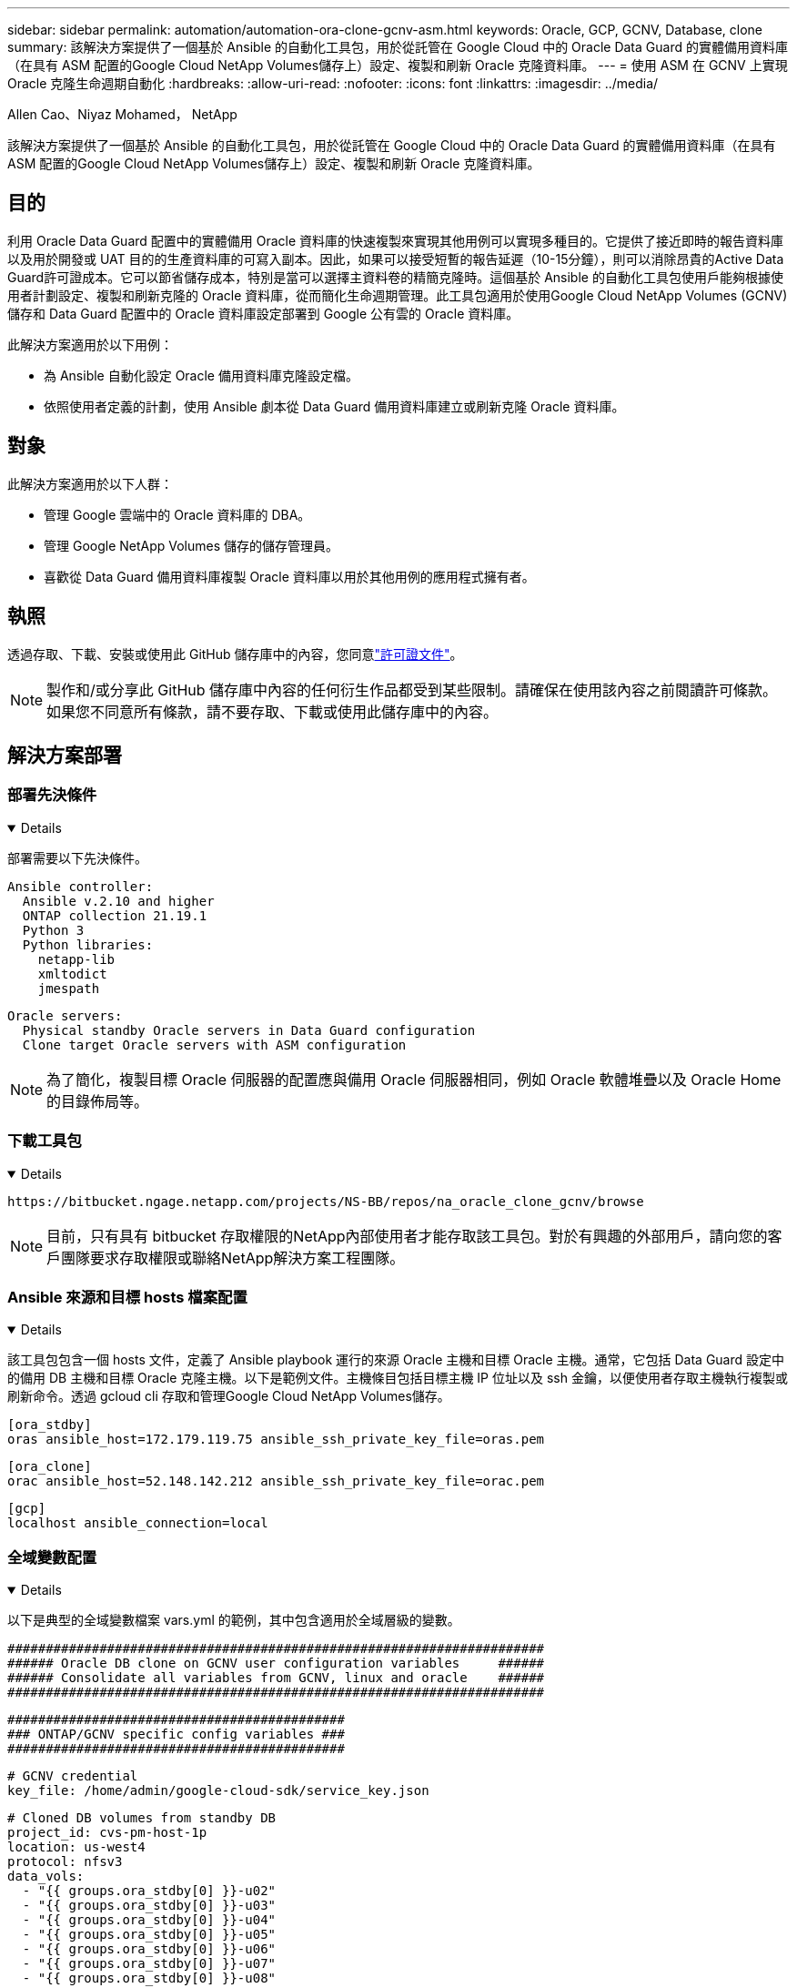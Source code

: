 ---
sidebar: sidebar 
permalink: automation/automation-ora-clone-gcnv-asm.html 
keywords: Oracle, GCP, GCNV, Database, clone 
summary: 該解決方案提供了一個基於 Ansible 的自動化工具包，用於從託管在 Google Cloud 中的 Oracle Data Guard 的實體備用資料庫（在具有 ASM 配置的Google Cloud NetApp Volumes儲存上）設定、複製和刷新 Oracle 克隆資料庫。 
---
= 使用 ASM 在 GCNV 上實現 Oracle 克隆生命週期自動化
:hardbreaks:
:allow-uri-read: 
:nofooter: 
:icons: font
:linkattrs: 
:imagesdir: ../media/


Allen Cao、Niyaz Mohamed， NetApp

[role="lead"]
該解決方案提供了一個基於 Ansible 的自動化工具包，用於從託管在 Google Cloud 中的 Oracle Data Guard 的實體備用資料庫（在具有 ASM 配置的Google Cloud NetApp Volumes儲存上）設定、複製和刷新 Oracle 克隆資料庫。



== 目的

利用 Oracle Data Guard 配置中的實體備用 Oracle 資料庫的快速複製來實現其他用例可以實現多種目的。它提供了接近即時的報告資料庫以及用於開發或 UAT 目的的生產資料庫的可寫入副本。因此，如果可以接受短暫的報告延遲（10-15分鐘），則可以消除昂貴的Active Data Guard許可證成本。它可以節省儲存成本，特別是當可以選擇主資料卷的精簡克隆時。這個基於 Ansible 的自動化工具包使用戶能夠根據使用者計劃設定、複製和刷新克隆的 Oracle 資料庫，從而簡化生命週期管理。此工具包適用於使用Google Cloud NetApp Volumes (GCNV) 儲存和 Data Guard 配置中的 Oracle 資料庫設定部署到 Google 公有雲的 Oracle 資料庫。

此解決方案適用於以下用例：

* 為 Ansible 自動化設定 Oracle 備用資料庫克隆設定檔。
* 依照使用者定義的計劃，使用 Ansible 劇本從 Data Guard 備用資料庫建立或刷新克隆 Oracle 資料庫。




== 對象

此解決方案適用於以下人群：

* 管理 Google 雲端中的 Oracle 資料庫的 DBA。
* 管理 Google NetApp Volumes 儲存的儲存管理員。
* 喜歡從 Data Guard 備用資料庫複製 Oracle 資料庫以用於其他用例的應用程式擁有者。




== 執照

透過存取、下載、安裝或使用此 GitHub 儲存庫中的內容，您同意link:https://github.com/NetApp/na_ora_hadr_failover_resync/blob/master/LICENSE.TXT["許可證文件"^]。


NOTE: 製作和/或分享此 GitHub 儲存庫中內容的任何衍生作品都受到某些限制。請確保在使用該內容之前閱讀許可條款。如果您不同意所有條款，請不要存取、下載或使用此儲存庫中的內容。



== 解決方案部署



=== 部署先決條件

[%collapsible%open]
====
部署需要以下先決條件。

....
Ansible controller:
  Ansible v.2.10 and higher
  ONTAP collection 21.19.1
  Python 3
  Python libraries:
    netapp-lib
    xmltodict
    jmespath
....
....
Oracle servers:
  Physical standby Oracle servers in Data Guard configuration
  Clone target Oracle servers with ASM configuration
....

NOTE: 為了簡化，複製目標 Oracle 伺服器的配置應與備用 Oracle 伺服器相同，例如 Oracle 軟體堆疊以及 Oracle Home 的目錄佈局等。

====


=== 下載工具包

[%collapsible%open]
====
[source, cli]
----
https://bitbucket.ngage.netapp.com/projects/NS-BB/repos/na_oracle_clone_gcnv/browse
----

NOTE: 目前，只有具有 bitbucket 存取權限的NetApp內部使用者才能存取該工具包。對於有興趣的外部用戶，請向您的客戶團隊要求存取權限或聯絡NetApp解決方案工程團隊。

====


=== Ansible 來源和目標 hosts 檔案配置

[%collapsible%open]
====
該工具包包含一個 hosts 文件，定義了 Ansible playbook 運行的來源 Oracle 主機和目標 Oracle 主機。通常，它包括 Data Guard 設定中的備用 DB 主機和目標 Oracle 克隆主機。以下是範例文件。主機條目包括目標主機 IP 位址以及 ssh 金鑰，以便使用者存取主機執行複製或刷新命令。透過 gcloud cli 存取和管理Google Cloud NetApp Volumes儲存。

....
[ora_stdby]
oras ansible_host=172.179.119.75 ansible_ssh_private_key_file=oras.pem
....
....
[ora_clone]
orac ansible_host=52.148.142.212 ansible_ssh_private_key_file=orac.pem
....
....
[gcp]
localhost ansible_connection=local
....
====


=== 全域變數配置

[%collapsible%open]
====
以下是典型的全域變數檔案 vars.yml 的範例，其中包含適用於全域層級的變數。

....
######################################################################
###### Oracle DB clone on GCNV user configuration variables     ######
###### Consolidate all variables from GCNV, linux and oracle    ######
######################################################################
....
....
############################################
### ONTAP/GCNV specific config variables ###
############################################
....
....
# GCNV credential
key_file: /home/admin/google-cloud-sdk/service_key.json
....
....
# Cloned DB volumes from standby DB
project_id: cvs-pm-host-1p
location: us-west4
protocol: nfsv3
data_vols:
  - "{{ groups.ora_stdby[0] }}-u02"
  - "{{ groups.ora_stdby[0] }}-u03"
  - "{{ groups.ora_stdby[0] }}-u04"
  - "{{ groups.ora_stdby[0] }}-u05"
  - "{{ groups.ora_stdby[0] }}-u06"
  - "{{ groups.ora_stdby[0] }}-u07"
  - "{{ groups.ora_stdby[0] }}-u08"
....
....
nfs_lifs:
  - 10.165.128.197
  - 10.165.128.196
  - 10.165.128.197
  - 10.165.128.197
  - 10.165.128.197
  - 10.165.128.197
  - 10.165.128.197
....
 nfs_client: 0.0.0.0/0
....
###########################################
### Linux env specific config variables ###
###########################################
....
....
####################################################
### DB env specific install and config variables ###
####################################################
....
....
# Standby DB configuration
oracle_user: oracle
oracle_base: /u01/app/oracle
oracle_sid: NTAP
db_unique_name: NTAP_LA
oracle_home: '{{ oracle_base }}/product/19.0.0/{{ oracle_sid }}'
spfile: '+DATA/{{ db_unique_name }}/PARAMETERFILE/spfile.289.1198520783'
adump: '{{ oracle_base }}/admin/{{ db_unique_name }}/adump'
grid_home: /u01/app/oracle/product/19.0.0/grid
asm_disk_groups:
  - DATA
  - LOGS
....
....
# Clond DB configuration
clone_sid: NTAPDEV
sys_pwd: "XXXXXXXX"
....
....
# Data Guard mode - MaxAvailability or MaxPerformance
dg_mode: MaxAvailability
....

NOTE: 為了實現更安全的自動化部署，可以使用 Ansible vault 來加密敏感資訊，例如密碼、存取令牌或金鑰等。此解決方案不涵蓋 Ansible vault 的實施，但在 Ansible 文件中有詳細記錄。請參閱link:https://docs.ansible.com/ansible/latest/vault_guide/index.html["使用 Ansible Vault 保護敏感數據"^]了解詳情。

====


=== 主機變數配置

[%collapsible%open]
====
主機變數在 host_vars 目錄中定義，名稱為 {{ host_name }}.yml，僅適用於特定主機。對於此解決方案，僅配置目標克隆DB主機參數檔。 Oracle 備用資料庫參數在全域 vars 檔案中配置。以下是目標 Oracle 克隆 DB 主機變數檔案 orac.yml 的範例，顯示了典型配置。

 # User configurable Oracle clone host specific parameters
....
# Database SID - clone DB SID
oracle_base: /u01/app/oracle
oracle_user: oracle
clone_sid: NTAPDEV
oracle_home: '{{ oracle_base }}/product/19.0.0/{{ oracle_sid }}'
clone_adump: '{{ oracle_base }}/admin/{{ clone_sid }}/adump'
....
....
grid_user: oracle
grid_home: '{{ oracle_base }}/product/19.0.0/grid'
asm_sid: +ASM
....
====


=== 額外的克隆目標 Oracle 伺服器配置

[%collapsible%open]
====
克隆目標 Oracle 伺服器應安裝並修補與來源 Oracle 伺服器相同的 Oracle 軟體堆疊。 Oracle 使用者 .bash_profile 已配置 $ORACLE_BASE 和 $ORACLE_HOME。此外，$ORACLE_HOME 變數應與來源 Oracle 伺服器設定相符。如果目標 ORACLE_HOME 設定與備用 Oracle 伺服器配置不同，請建立一個符號連結來解決這些差異。以下是一個例子。

 # .bash_profile
....
# Get the aliases and functions
if [ -f ~/.bashrc ]; then
       . ~/.bashrc
fi
....
 # User specific environment and startup programs
....
export ORACLE_BASE=/u01/app/oracle
export GRID_HOME=/u01/app/oracle/product/19.0.0/grid
export ORACLE_HOME=/u01/app/oracle/product/19.0.0/NTAP
alias asm='export ORACLE_HOME=$GRID_HOME;export PATH=$PATH:$GRID_HOME/bin;export ORACLE_SID=+ASM'
....

NOTE: 確保 DB 複製主機上的 asm_diskstring 配置參數包含所有複製磁碟區的 NFS 掛載點和磁碟裝置的目錄路徑。

====


=== 劇本執行

[%collapsible%open]
====
總共有兩個劇本來執行 Oracle 資料庫複製生命週期。資料庫複製或刷新可以按需執行或作為 crontab 作業排程。

. 安裝 Ansible 控制器先決條件 - 只需一次。
+
[source, cli]
----
ansible-playbook -i hosts ansible_requirements.yml
----
. 使用 shell 腳本按需或定期從 crontab 建立和刷新克隆資料庫以呼叫克隆或刷新劇本。
+
[source, cli]
----
ansible-playbook -i oracle_clone_asm_gcnv.yml -u admin -e @vars/vars.yml
----
+
[source, cli]
----
0 */2 * * * /home/admin/na_oracle_clone_gcnv/oracle_clone_asm_gcnv.sh
----


若要複製任何其他資料庫，請建立單獨的 oracle_clone_n_asm_gcnv.yml 和 oracle_clone_n_asm_gcnv.sh。相應地設定 Ansible 目標主機、全域 vars.yml 和 host_vars 目錄中的 hostname.yml 檔案。


NOTE: 工具包的執行在各個階段都會暫停以允許特定任務完成。例如，它會暫停兩分鐘以允許 DB 卷克隆完成。一般來說，預設值就足夠了，但根據特殊情況或實施情況，可能需要調整時間。

====


== 在哪裡可以找到更多信息

要了解有關NetApp解決方案自動化的更多信息，請訪問以下網站link:https://docs.netapp.com/us-en/netapp-solutions-dataops/automation/automation-introduction.html["NetApp解決方案自動化^"^]
